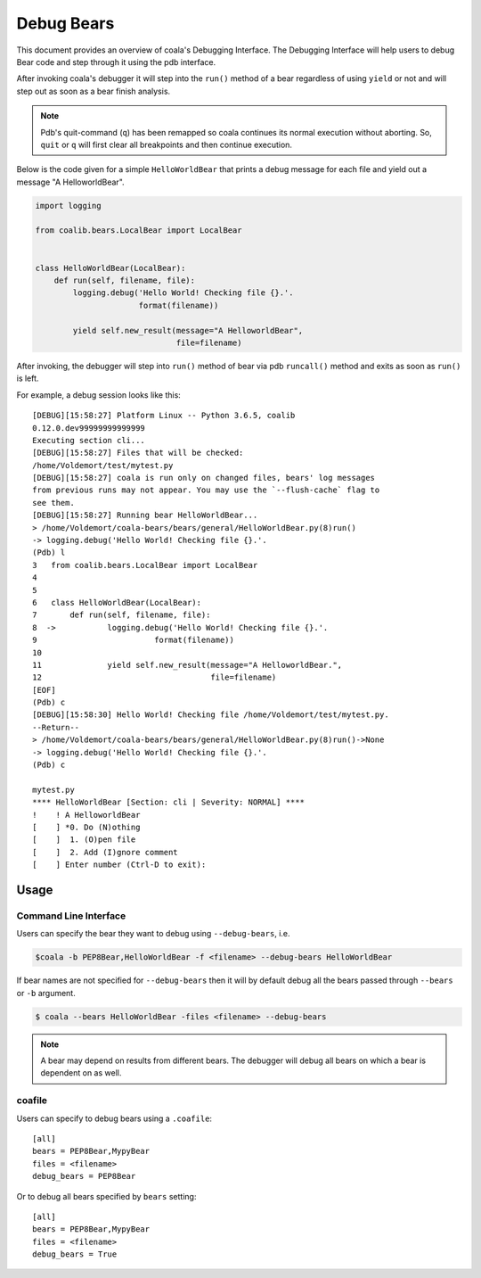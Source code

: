 Debug Bears
===========

This document provides an overview of coala's Debugging Interface.
The Debugging Interface will help users to debug Bear code and step through
it using the pdb interface.

After invoking coala's debugger it will step into the ``run()`` method of a
bear regardless of using ``yield`` or not and will step out as soon as a bear
finish analysis.

.. note::

    Pdb's quit-command (``q``) has been remapped so coala continues its
    normal execution without aborting. So, ``quit`` or ``q`` will first clear
    all breakpoints and then continue execution.

Below is the code given for a simple ``HelloWorldBear`` that prints a debug
message for each file and yield out a message "A HelloworldBear".

.. code:: python

    import logging

    from coalib.bears.LocalBear import LocalBear


    class HelloWorldBear(LocalBear):
        def run(self, filename, file):
            logging.debug('Hello World! Checking file {}.'.
                          format(filename))

            yield self.new_result(message="A HelloworldBear",
                                  file=filename)

After invoking, the debugger will step into ``run()`` method of bear via pdb
``runcall()`` method and exits as soon as ``run()`` is left.

For example, a debug session looks like this:

::

    [DEBUG][15:58:27] Platform Linux -- Python 3.6.5, coalib
    0.12.0.dev99999999999999
    Executing section cli...
    [DEBUG][15:58:27] Files that will be checked:
    /home/Voldemort/test/mytest.py
    [DEBUG][15:58:27] coala is run only on changed files, bears' log messages
    from previous runs may not appear. You may use the `--flush-cache` flag to
    see them.
    [DEBUG][15:58:27] Running bear HelloWorldBear...
    > /home/Voldemort/coala-bears/bears/general/HelloWorldBear.py(8)run()
    -> logging.debug('Hello World! Checking file {}.'.
    (Pdb) l
    3   from coalib.bears.LocalBear import LocalBear
    4
    5
    6   class HelloWorldBear(LocalBear):
    7       def run(self, filename, file):
    8  ->           logging.debug('Hello World! Checking file {}.'.
    9                         format(filename))
    10
    11              yield self.new_result(message="A HelloworldBear.",
    12                                    file=filename)
    [EOF]
    (Pdb) c
    [DEBUG][15:58:30] Hello World! Checking file /home/Voldemort/test/mytest.py.
    --Return--
    > /home/Voldemort/coala-bears/bears/general/HelloWorldBear.py(8)run()->None
    -> logging.debug('Hello World! Checking file {}.'.
    (Pdb) c

    mytest.py
    **** HelloWorldBear [Section: cli | Severity: NORMAL] ****
    !    ! A HelloworldBear
    [    ] *0. Do (N)othing
    [    ]  1. (O)pen file
    [    ]  2. Add (I)gnore comment
    [    ] Enter number (Ctrl-D to exit):

Usage
-----

Command Line Interface
^^^^^^^^^^^^^^^^^^^^^^

Users can specify the bear they want to debug using ``--debug-bears``, i.e.

.. code:: shell

    $coala -b PEP8Bear,HelloWorldBear -f <filename> --debug-bears HelloWorldBear

If bear names are not specified for ``--debug-bears`` then it will by
default debug all the bears passed through ``--bears`` or ``-b`` argument.

.. code:: shell

    $ coala --bears HelloWorldBear -files <filename> --debug-bears

.. note::

    A bear may depend on results from different bears. The debugger will debug
    all bears on which a bear is dependent on as well.

coafile
^^^^^^^

Users can specify to debug bears using a ``.coafile``:

::

    [all]
    bears = PEP8Bear,MypyBear
    files = <filename>
    debug_bears = PEP8Bear

Or to debug all bears specified by ``bears`` setting:

::

    [all]
    bears = PEP8Bear,MypyBear
    files = <filename>
    debug_bears = True

